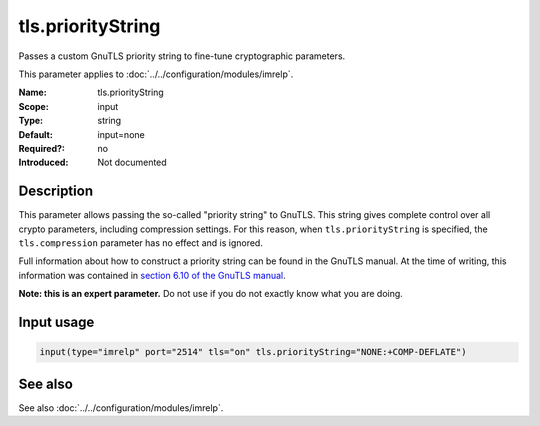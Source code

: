 .. _param-imrelp-tls-prioritystring:
.. _imrelp.parameter.input.tls-prioritystring:

tls.priorityString
==================

.. index::
   single: imrelp; tls.priorityString
   single: tls.priorityString

.. summary-start

Passes a custom GnuTLS priority string to fine-tune cryptographic parameters.

.. summary-end

This parameter applies to :doc:`../../configuration/modules/imrelp`.

:Name: tls.priorityString
:Scope: input
:Type: string
:Default: input=none
:Required?: no
:Introduced: Not documented

Description
-----------
This parameter allows passing the so-called "priority string" to GnuTLS. This
string gives complete control over all crypto parameters, including compression
settings. For this reason, when ``tls.priorityString`` is specified, the
``tls.compression`` parameter has no effect and is ignored.

Full information about how to construct a priority string can be found in the
GnuTLS manual. At the time of writing, this information was contained in `section
6.10 of the GnuTLS manual <http://gnutls.org/manual/html_node/Priority-Strings.html>`_.

**Note: this is an expert parameter.** Do not use if you do not exactly know
what you are doing.

Input usage
-----------
.. _param-imrelp-input-tls-prioritystring:
.. _imrelp.parameter.input.tls-prioritystring-usage:

.. code-block:: rsyslog

   input(type="imrelp" port="2514" tls="on" tls.priorityString="NONE:+COMP-DEFLATE")

See also
--------
See also :doc:`../../configuration/modules/imrelp`.
